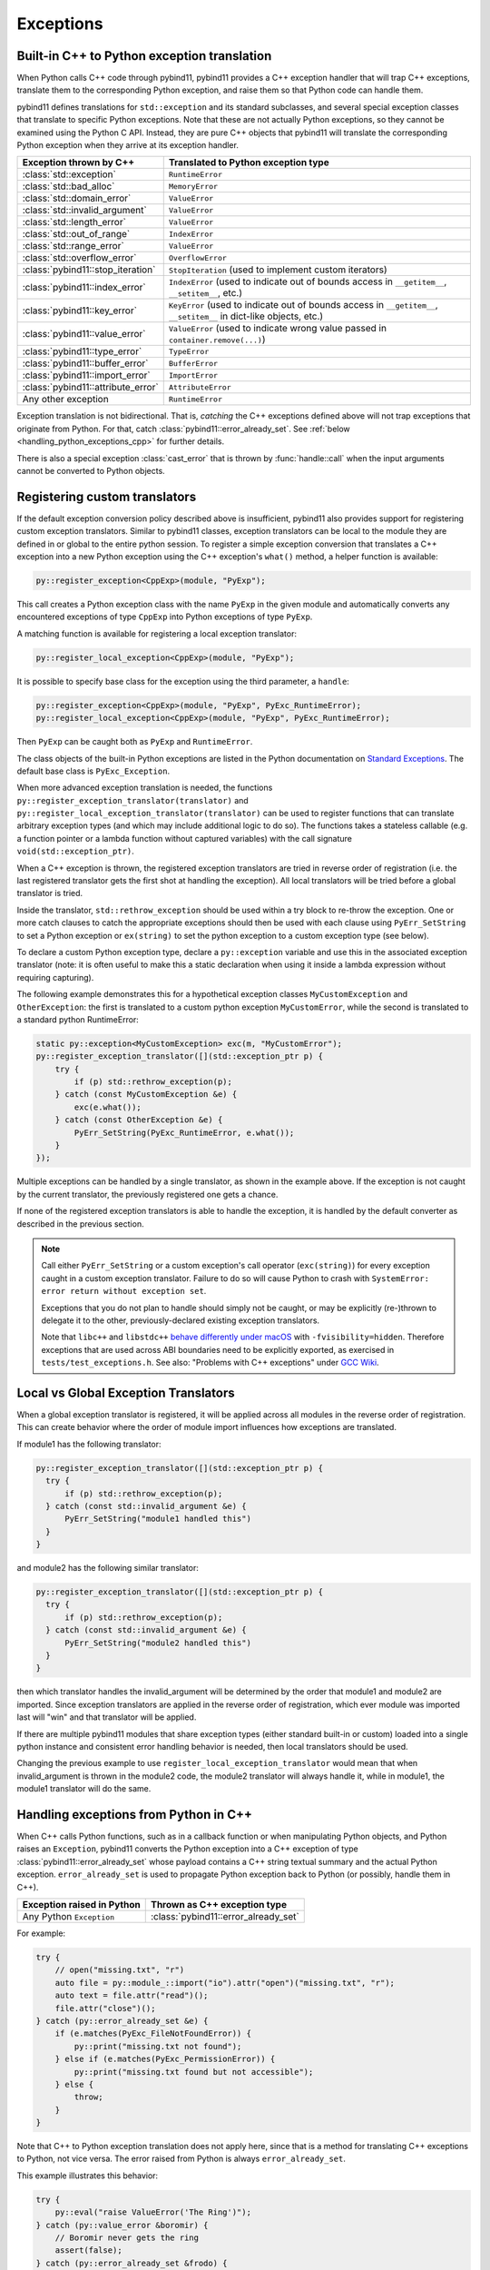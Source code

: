 Exceptions
##########

Built-in C++ to Python exception translation
============================================

When Python calls C++ code through pybind11, pybind11 provides a C++ exception handler
that will trap C++ exceptions, translate them to the corresponding Python exception,
and raise them so that Python code can handle them.

pybind11 defines translations for ``std::exception`` and its standard
subclasses, and several special exception classes that translate to specific
Python exceptions. Note that these are not actually Python exceptions, so they
cannot be examined using the Python C API. Instead, they are pure C++ objects
that pybind11 will translate the corresponding Python exception when they arrive
at its exception handler.

.. tabularcolumns:: |p{0.5\textwidth}|p{0.45\textwidth}|

+--------------------------------------+--------------------------------------+
|  Exception thrown by C++             |  Translated to Python exception type |
+======================================+======================================+
| :class:`std::exception`              | ``RuntimeError``                     |
+--------------------------------------+--------------------------------------+
| :class:`std::bad_alloc`              | ``MemoryError``                      |
+--------------------------------------+--------------------------------------+
| :class:`std::domain_error`           | ``ValueError``                       |
+--------------------------------------+--------------------------------------+
| :class:`std::invalid_argument`       | ``ValueError``                       |
+--------------------------------------+--------------------------------------+
| :class:`std::length_error`           | ``ValueError``                       |
+--------------------------------------+--------------------------------------+
| :class:`std::out_of_range`           | ``IndexError``                       |
+--------------------------------------+--------------------------------------+
| :class:`std::range_error`            | ``ValueError``                       |
+--------------------------------------+--------------------------------------+
| :class:`std::overflow_error`         | ``OverflowError``                    |
+--------------------------------------+--------------------------------------+
| :class:`pybind11::stop_iteration`    | ``StopIteration`` (used to implement |
|                                      | custom iterators)                    |
+--------------------------------------+--------------------------------------+
| :class:`pybind11::index_error`       | ``IndexError`` (used to indicate out |
|                                      | of bounds access in ``__getitem__``, |
|                                      | ``__setitem__``, etc.)               |
+--------------------------------------+--------------------------------------+
| :class:`pybind11::key_error`         | ``KeyError`` (used to indicate out   |
|                                      | of bounds access in ``__getitem__``, |
|                                      | ``__setitem__`` in dict-like         |
|                                      | objects, etc.)                       |
+--------------------------------------+--------------------------------------+
| :class:`pybind11::value_error`       | ``ValueError`` (used to indicate     |
|                                      | wrong value passed in                |
|                                      | ``container.remove(...)``)           |
+--------------------------------------+--------------------------------------+
| :class:`pybind11::type_error`        | ``TypeError``                        |
+--------------------------------------+--------------------------------------+
| :class:`pybind11::buffer_error`      | ``BufferError``                      |
+--------------------------------------+--------------------------------------+
| :class:`pybind11::import_error`      | ``ImportError``                      |
+--------------------------------------+--------------------------------------+
| :class:`pybind11::attribute_error`   | ``AttributeError``                   |
+--------------------------------------+--------------------------------------+
| Any other exception                  | ``RuntimeError``                     |
+--------------------------------------+--------------------------------------+

Exception translation is not bidirectional. That is, *catching* the C++
exceptions defined above will not trap exceptions that originate from
Python. For that, catch :class:`pybind11::error_already_set`. See :ref:`below
<handling_python_exceptions_cpp>` for further details.

There is also a special exception :class:`cast_error` that is thrown by
:func:`handle::call` when the input arguments cannot be converted to Python
objects.

Registering custom translators
==============================

If the default exception conversion policy described above is insufficient,
pybind11 also provides support for registering custom exception translators.
Similar to pybind11 classes, exception translators can be local to the module
they are defined in or global to the entire python session.  To register a simple
exception conversion that translates a C++ exception into a new Python exception
using the C++ exception's ``what()`` method, a helper function is available:

.. code-block:: cpp

    py::register_exception<CppExp>(module, "PyExp");

This call creates a Python exception class with the name ``PyExp`` in the given
module and automatically converts any encountered exceptions of type ``CppExp``
into Python exceptions of type ``PyExp``.

A matching function is available for registering a local exception translator:

.. code-block:: cpp

    py::register_local_exception<CppExp>(module, "PyExp");


It is possible to specify base class for the exception using the third
parameter, a ``handle``:

.. code-block:: cpp

    py::register_exception<CppExp>(module, "PyExp", PyExc_RuntimeError);
    py::register_local_exception<CppExp>(module, "PyExp", PyExc_RuntimeError);

Then ``PyExp`` can be caught both as ``PyExp`` and ``RuntimeError``.

The class objects of the built-in Python exceptions are listed in the Python
documentation on `Standard Exceptions <https://docs.python.org/3/c-api/exceptions.html#standard-exceptions>`_.
The default base class is ``PyExc_Exception``.

When more advanced exception translation is needed, the functions
``py::register_exception_translator(translator)`` and
``py::register_local_exception_translator(translator)`` can be used to register
functions that can translate arbitrary exception types (and which may include
additional logic to do so).  The functions takes a stateless callable (e.g. a
function pointer or a lambda function without captured variables) with the call
signature ``void(std::exception_ptr)``.

When a C++ exception is thrown, the registered exception translators are tried
in reverse order of registration (i.e. the last registered translator gets the
first shot at handling the exception). All local translators will be tried
before a global translator is tried.

Inside the translator, ``std::rethrow_exception`` should be used within
a try block to re-throw the exception.  One or more catch clauses to catch
the appropriate exceptions should then be used with each clause using
``PyErr_SetString`` to set a Python exception or ``ex(string)`` to set
the python exception to a custom exception type (see below).

To declare a custom Python exception type, declare a ``py::exception`` variable
and use this in the associated exception translator (note: it is often useful
to make this a static declaration when using it inside a lambda expression
without requiring capturing).

The following example demonstrates this for a hypothetical exception classes
``MyCustomException`` and ``OtherException``: the first is translated to a
custom python exception ``MyCustomError``, while the second is translated to a
standard python RuntimeError:

.. code-block:: cpp

    static py::exception<MyCustomException> exc(m, "MyCustomError");
    py::register_exception_translator([](std::exception_ptr p) {
        try {
            if (p) std::rethrow_exception(p);
        } catch (const MyCustomException &e) {
            exc(e.what());
        } catch (const OtherException &e) {
            PyErr_SetString(PyExc_RuntimeError, e.what());
        }
    });

Multiple exceptions can be handled by a single translator, as shown in the
example above. If the exception is not caught by the current translator, the
previously registered one gets a chance.

If none of the registered exception translators is able to handle the
exception, it is handled by the default converter as described in the previous
section.

.. seealso::

    The file :file:`tests/test_exceptions.cpp` contains examples
    of various custom exception translators and custom exception types.

.. note::

    Call either ``PyErr_SetString`` or a custom exception's call
    operator (``exc(string)``) for every exception caught in a custom exception
    translator.  Failure to do so will cause Python to crash with ``SystemError:
    error return without exception set``.

    Exceptions that you do not plan to handle should simply not be caught, or
    may be explicitly (re-)thrown to delegate it to the other,
    previously-declared existing exception translators.

    Note that ``libc++`` and ``libstdc++`` `behave differently under macOS
    <https://stackoverflow.com/questions/19496643/using-clang-fvisibility-hidden-and-typeinfo-and-type-erasure/28827430>`_
    with ``-fvisibility=hidden``. Therefore exceptions that are used across ABI
    boundaries need to be explicitly exported, as exercised in
    ``tests/test_exceptions.h``. See also:
    "Problems with C++ exceptions" under `GCC Wiki <https://gcc.gnu.org/wiki/Visibility>`_.


Local vs Global Exception Translators
=====================================

When a global exception translator is registered, it will be applied across all
modules in the reverse order of registration. This can create behavior where the
order of module import influences how exceptions are translated.

If module1 has the following translator:

.. code-block:: cpp

      py::register_exception_translator([](std::exception_ptr p) {
        try {
            if (p) std::rethrow_exception(p);
        } catch (const std::invalid_argument &e) {
            PyErr_SetString("module1 handled this")
        }
      }

and module2 has the following similar translator:

.. code-block:: cpp

      py::register_exception_translator([](std::exception_ptr p) {
        try {
            if (p) std::rethrow_exception(p);
        } catch (const std::invalid_argument &e) {
            PyErr_SetString("module2 handled this")
        }
      }

then which translator handles the invalid_argument will be determined by the
order that module1 and module2 are imported. Since exception translators are
applied in the reverse order of registration, which ever module was imported
last will "win" and that translator will be applied.

If there are multiple pybind11 modules that share exception types (either
standard built-in or custom) loaded into a single python instance and
consistent error handling behavior is needed, then local translators should be
used.

Changing the previous example to use ``register_local_exception_translator``
would mean that when invalid_argument is thrown in the module2 code, the
module2 translator will always handle it, while in module1, the module1
translator will do the same.

.. _handling_python_exceptions_cpp:

Handling exceptions from Python in C++
======================================

When C++ calls Python functions, such as in a callback function or when
manipulating Python objects, and Python raises an ``Exception``, pybind11
converts the Python exception into a C++ exception of type
:class:`pybind11::error_already_set` whose payload contains a C++ string textual
summary and the actual Python exception. ``error_already_set`` is used to
propagate Python exception back to Python (or possibly, handle them in C++).

.. tabularcolumns:: |p{0.5\textwidth}|p{0.45\textwidth}|

+--------------------------------------+--------------------------------------+
|  Exception raised in Python          |  Thrown as C++ exception type        |
+======================================+======================================+
| Any Python ``Exception``             | :class:`pybind11::error_already_set` |
+--------------------------------------+--------------------------------------+

For example:

.. code-block:: cpp

    try {
        // open("missing.txt", "r")
        auto file = py::module_::import("io").attr("open")("missing.txt", "r");
        auto text = file.attr("read")();
        file.attr("close")();
    } catch (py::error_already_set &e) {
        if (e.matches(PyExc_FileNotFoundError)) {
            py::print("missing.txt not found");
        } else if (e.matches(PyExc_PermissionError)) {
            py::print("missing.txt found but not accessible");
        } else {
            throw;
        }
    }

Note that C++ to Python exception translation does not apply here, since that is
a method for translating C++ exceptions to Python, not vice versa. The error raised
from Python is always ``error_already_set``.

This example illustrates this behavior:

.. code-block:: cpp

    try {
        py::eval("raise ValueError('The Ring')");
    } catch (py::value_error &boromir) {
        // Boromir never gets the ring
        assert(false);
    } catch (py::error_already_set &frodo) {
        // Frodo gets the ring
        py::print("I will take the ring");
    }

    try {
        // py::value_error is a request for pybind11 to raise a Python exception
        throw py::value_error("The ball");
    } catch (py::error_already_set &cat) {
        // cat won't catch the ball since
        // py::value_error is not a Python exception
        assert(false);
    } catch (py::value_error &dog) {
        // dog will catch the ball
        py::print("Run Spot run");
        throw;  // Throw it again (pybind11 will raise ValueError)
    }

Handling errors from the Python C API
=====================================

Where possible, use :ref:`pybind11 wrappers <wrappers>` instead of calling
the Python C API directly. When calling the Python C API directly, in
addition to manually managing reference counts, one must follow the pybind11
error protocol, which is outlined here.

After calling the Python C API, if Python returns an error,
``throw py::error_already_set();``, which allows pybind11 to deal with the
exception and pass it back to the Python interpreter. This includes calls to
the error setting functions such as ``PyErr_SetString``.

.. code-block:: cpp

    PyErr_SetString(PyExc_TypeError, "C API type error demo");
    throw py::error_already_set();

    // But it would be easier to simply...
    throw py::type_error("pybind11 wrapper type error");

Alternately, to ignore the error, call `PyErr_Clear
<https://docs.python.org/3/c-api/exceptions.html#c.PyErr_Clear>`_.

Any Python error must be thrown or cleared, or Python/pybind11 will be left in
an invalid state.

Chaining exceptions ('raise from')
==================================

Python has a mechanism for indicating that exceptions were caused by other
exceptions:

.. code-block:: py

    try:
        print(1 / 0)
    except Exception as exc:
        raise RuntimeError("could not divide by zero") from exc

To do a similar thing in pybind11, you can use the ``py::raise_from`` function. It
sets the current python error indicator, so to continue propagating the exception
you should ``throw py::error_already_set()``.

.. code-block:: cpp

    try {
        py::eval("print(1 / 0"));
    } catch (py::error_already_set &e) {
        py::raise_from(e, PyExc_RuntimeError, "could not divide by zero");
        throw py::error_already_set();
    }

.. versionadded:: 2.8

.. _unraisable_exceptions:

Handling unraisable exceptions
==============================

If a Python function invoked from a C++ destructor or any function marked
``noexcept(true)`` (collectively, "noexcept functions") throws an exception, there
is no way to propagate the exception, as such functions may not throw.
Should they throw or fail to catch any exceptions in their call graph,
the C++ runtime calls ``std::terminate()`` to abort immediately.

Similarly, Python exceptions raised in a class's ``__del__`` method do not
propagate, but are logged by Python as an unraisable error. In Python 3.8+, a
`system hook is triggered
<https://docs.python.org/3/library/sys.html#sys.unraisablehook>`_
and an auditing event is logged.

Any noexcept function should have a try-catch block that traps
class:`error_already_set` (or any other exception that can occur). Note that
pybind11 wrappers around Python exceptions such as
:class:`pybind11::value_error` are *not* Python exceptions; they are C++
exceptions that pybind11 catches and converts to Python exceptions. Noexcept
functions cannot propagate these exceptions either. A useful approach is to
convert them to Python exceptions and then ``discard_as_unraisable`` as shown
below.

.. code-block:: cpp

    void nonthrowing_func() noexcept(true) {
        try {
            // ...
        } catch (py::error_already_set &eas) {
            // Discard the Python error using Python APIs, using the C++ magic
            // variable __func__. Python already knows the type and value and of the
            // exception object.
            eas.discard_as_unraisable(__func__);
        } catch (const std::exception &e) {
            // Log and discard C++ exceptions.
            third_party::log(e);
        }
    }

.. versionadded:: 2.6
